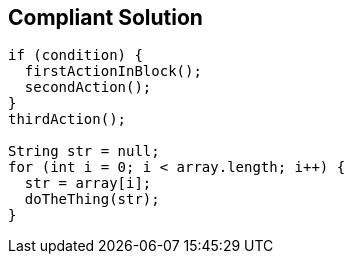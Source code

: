 == Compliant Solution

[source,text]
----
if (condition) {
  firstActionInBlock();
  secondAction();
}
thirdAction();

String str = null;
for (int i = 0; i < array.length; i++) {
  str = array[i];
  doTheThing(str);
}
----
